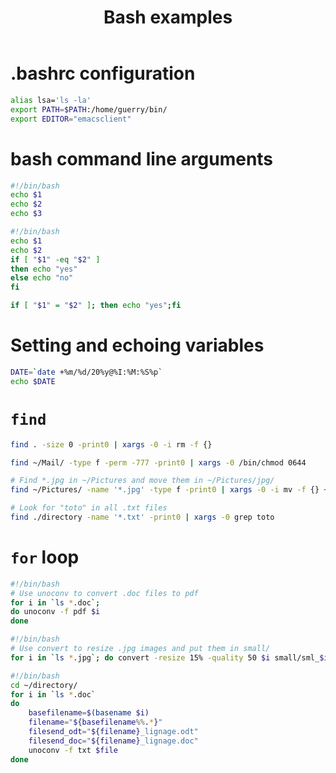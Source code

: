 #+TITLE: Bash examples

* .bashrc configuration

#+BEGIN_SRC sh
alias lsa='ls -la'
export PATH=$PATH:/home/guerry/bin/
export EDITOR="emacsclient"
#+END_SRC

* bash command line arguments

#+BEGIN_SRC sh
#!/bin/bash
echo $1
echo $2
echo $3
#+END_SRC

#+BEGIN_SRC sh
#!/bin/bash
echo $1
echo $2
if [ "$1" -eq "$2" ]
then echo "yes"
else echo "no"
fi

if [ "$1" = "$2" ]; then echo "yes";fi
#+END_SRC

* Setting and echoing variables

#+BEGIN_SRC sh
DATE=`date +%m/%d/20%y@%I:%M:%S%p`
echo $DATE
#+END_SRC

#+RESULTS:
: 05/09/2014@09:30:11

* =find=

#+BEGIN_SRC sh
find . -size 0 -print0 | xargs -0 -i rm -f {}
#+END_SRC

#+BEGIN_SRC sh
find ~/Mail/ -type f -perm -777 -print0 | xargs -0 /bin/chmod 0644
#+END_SRC

#+BEGIN_SRC sh
# Find *.jpg in ~/Pictures and move them in ~/Pictures/jpg/
find ~/Pictures/ -name '*.jpg' -type f -print0 | xargs -0 -i mv -f {} ~/Pictures/jpg/
#+END_SRC

#+BEGIN_SRC sh
# Look for "toto" in all .txt files
find ./directory -name '*.txt' -print0 | xargs -0 grep toto
#+END_SRC

* =for= loop
  
#+BEGIN_SRC sh
#!/bin/bash
# Use unoconv to convert .doc files to pdf
for i in `ls *.doc`;
do unoconv -f pdf $i
done
#+END_SRC

#+BEGIN_SRC sh
#!/bin/bash
# Use convert to resize .jpg images and put them in small/
for i in `ls *.jpg`; do convert -resize 15% -quality 50 $i small/sml_$i; done
#+END_SRC

#+BEGIN_SRC sh
#!/bin/bash
cd ~/directory/
for i in `ls *.doc`
do
    basefilename=$(basename $i)
    filename="${basefilename%%.*}"
    filesend_odt="${filename}_lignage.odt"
    filesend_doc="${filename}_lignage.doc"
    unoconv -f txt $file
done
#+END_SRC
